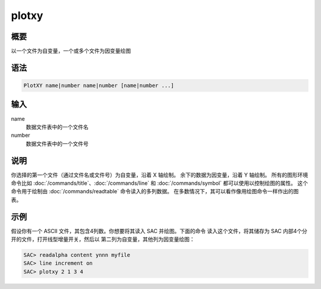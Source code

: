 plotxy
======

概要
----

以一个文件为自变量，一个或多个文件为因变量绘图

语法
----

.. code-block:: console

    PlotXY name|number name|number [name|number ...]

输入
----

name
    数据文件表中的一个文件名

number
    数据文件表中的一个文件号

说明
----

你选择的第一个文件（通过文件名或文件号）为自变量，沿着 X 轴绘制。
余下的数据为因变量，沿着 Y 轴绘制。
所有的图形环境命令比如 :doc:`/commands/title`\ 、\ :doc:`/commands/line` 和
:doc:`/commands/symbol` 都可以使用以控制绘图的属性。
这个命令用于绘制由 :doc:`/commands/readtable` 命令读入的多列数据。
在多数情况下，其可以看作像用绘图命令一样作出的图表。

示例
----

假设你有一个 ASCII 文件，其包含4列数。你想要将其读入 SAC 并绘图。下面的命令
读入这个文件，将其储存为 SAC 内部4个分开的文件，打开线型增量开关，然后以
第二列为自变量，其他列为因变量绘图：

.. code-block:: console

    SAC> readalpha content ynnn myfile
    SAC> line increment on
    SAC> plotxy 2 1 3 4
